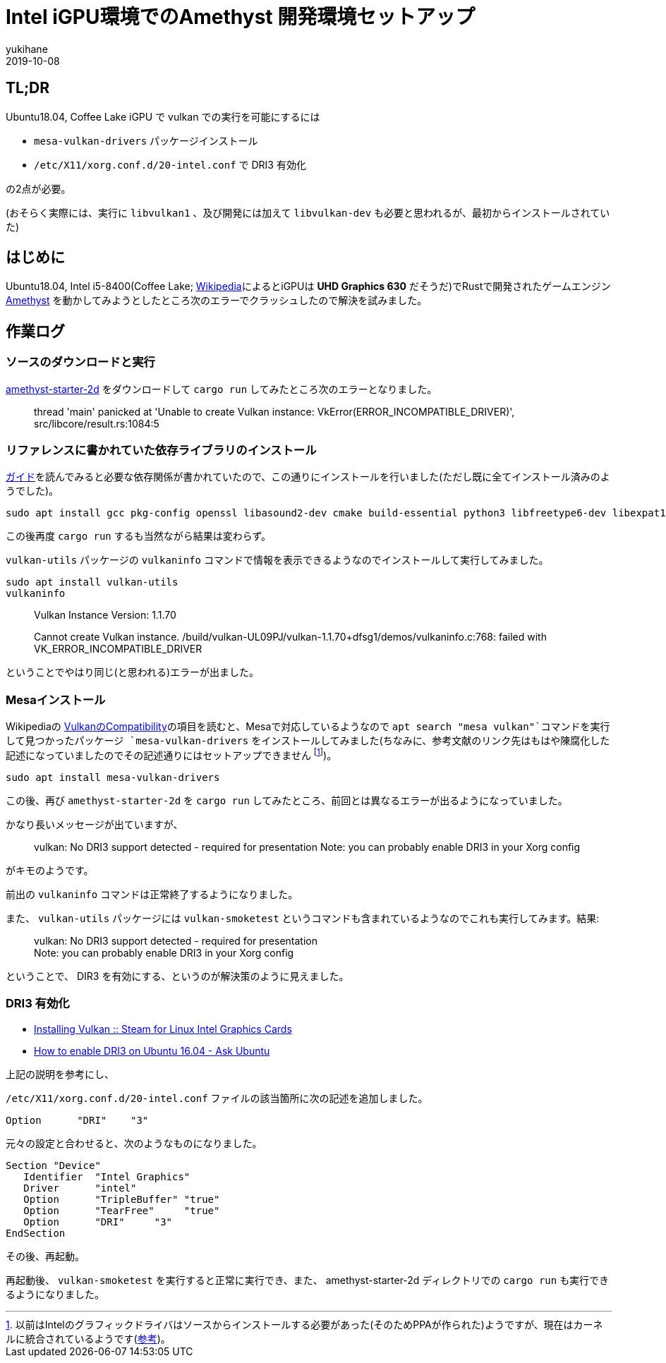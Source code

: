 = Intel iGPU環境でのAmethyst 開発環境セットアップ
yukihane
2019-10-08
:jbake-type: post
:jbake-status: published
:jbake-tags: rust, ubuntu
:idprefix:

== TL;DR

Ubuntu18.04, Coffee Lake iGPU で vulkan での実行を可能にするには

* `mesa-vulkan-drivers` パッケージインストール
* `/etc/X11/xorg.conf.d/20-intel.conf` で DRI3 有効化

の2点が必要。

(おそらく実際には、実行に `libvulkan1` 、及び開発には加えて `libvulkan-dev` も必要と思われるが、最初からインストールされていた)

== はじめに

Ubuntu18.04, Intel i5-8400(Coffee Lake; https://ja.wikipedia.org/wiki/Intel_Core_i5#Coffee_Lake_%E4%B8%96%E4%BB%A3[Wikipedia]によるとiGPUは *UHD Graphics 630* だそうだ)でRustで開発されたゲームエンジン https://amethyst.rs/[Amethyst] を動かしてみようとしたところ次のエラーでクラッシュしたので解決を試みました。

== 作業ログ

=== ソースのダウンロードと実行

https://github.com/amethyst/amethyst-starter-2d[amethyst-starter-2d] をダウンロードして `cargo run` してみたところ次のエラーとなりました。

> thread 'main' panicked at 'Unable to create Vulkan instance: VkError(ERROR_INCOMPATIBLE_DRIVER)', src/libcore/result.rs:1084:5

=== リファレンスに書かれていた依存ライブラリのインストール

https://book.amethyst.rs/stable/getting-started.html#required-dependencies[ガイド]を読んでみると必要な依存関係が書かれていたので、この通りにインストールを行いました(ただし既に全てインストール済みのようでした)。

    sudo apt install gcc pkg-config openssl libasound2-dev cmake build-essential python3 libfreetype6-dev libexpat1-dev libxcb-composite0-dev libssl-dev libx11-dev

この後再度 `cargo run` するも当然ながら結果は変わらず。

`vulkan-utils` パッケージの `vulkaninfo` コマンドで情報を表示できるようなのでインストールして実行してみました。

    sudo apt install vulkan-utils
    vulkaninfo

> Vulkan Instance Version: 1.1.70
> 
Cannot create Vulkan instance.
/build/vulkan-UL09PJ/vulkan-1.1.70+dfsg1/demos/vulkaninfo.c:768: failed with VK_ERROR_INCOMPATIBLE_DRIVER

ということでやはり同じ(と思われる)エラーが出ました。

=== Mesaインストール

Wikipediaの https://en.wikipedia.org/wiki/Vulkan_(API)#Compatibility[VulkanのCompatibility]の項目を読むと、Mesaで対応しているようなので `apt search "mesa vulkan"`コマンドを実行して見つかったパッケージ `mesa-vulkan-drivers` をインストールしてみました(ちなみに、参考文献のリンク先はもはや陳腐化した記述になっていましたのでその記述通りにはセットアップできません footnote:[以前はIntelのグラフィックドライバはソースからインストールする必要があった(そのためPPAが作られた)ようですが、現在はカーネルに統合されているようです(https://01.org/linuxgraphics/downloads/update-tool[参考])。])。

    sudo apt install mesa-vulkan-drivers

この後、再び `amethyst-starter-2d` を `cargo run` してみたところ、前回とは異なるエラーが出るようになっていました。

かなり長いメッセージが出ていますが、

> vulkan: No DRI3 support detected - required for presentation
Note: you can probably enable DRI3 in your Xorg config

がキモのようです。

前出の `vulkaninfo` コマンドは正常終了するようになりました。

また、 `vulkan-utils` パッケージには `vulkan-smoketest` というコマンドも含まれているようなのでこれも実行してみます。結果:

> vulkan: No DRI3 support detected - required for presentation +
Note: you can probably enable DRI3 in your Xorg config

ということで、 DIR3 を有効にする、というのが解決策のように見えました。

=== DRI3 有効化

* https://steamcommunity.com/app/221410/discussions/6/1742227264188882438/[Installing Vulkan :: Steam for Linux Intel Graphics Cards]
* https://askubuntu.com/questions/817226/how-to-enable-dri3-on-ubuntu-16-04[How to enable DRI3 on Ubuntu 16.04 - Ask Ubuntu]

上記の説明を参考にし、

`/etc/X11/xorg.conf.d/20-intel.conf` ファイルの該当箇所に次の記述を追加しました。

    Option      "DRI"    "3"

元々の設定と合わせると、次のようなものになりました。

```
Section "Device"
   Identifier  "Intel Graphics"
   Driver      "intel"
   Option      "TripleBuffer" "true"
   Option      "TearFree"     "true"
   Option      "DRI"     "3"
EndSection
```

その後、再起動。

再起動後、 `vulkan-smoketest` を実行すると正常に実行でき、また、 amethyst-starter-2d ディレクトリでの `cargo run` も実行できるようになりました。